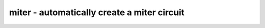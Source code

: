 ============================================
miter - automatically create a miter circuit
============================================

.. raw:: latex

    \begin{comment}

.. cmd:def:: miter
    :title: automatically create a miter circuit



    .. code:: yoscrypt

        miter -equiv [options] gold_name gate_name miter_name

    ::

        Creates a miter circuit for equivalence checking. The gold- and gate- modules
        must have the same interfaces. The miter circuit will have all inputs of the
        two source modules, prefixed with 'in_'. The miter circuit has a 'trigger'
        output that goes high if an output mismatch between the two source modules is
        detected.


    .. code:: yoscrypt

        -ignore_gold_x

    ::

            a undef (x) bit in the gold module output will match any value in
            the gate module output.


    .. code:: yoscrypt

        -make_outputs

    ::

            also route the gold- and gate-outputs to 'gold_*' and 'gate_*' outputs
            on the miter circuit.


    .. code:: yoscrypt

        -make_outcmp

    ::

            also create a cmp_* output for each gold/gate output pair.


    .. code:: yoscrypt

        -make_assert

    ::

            also create an 'assert' cell that checks if trigger is always low.


    .. code:: yoscrypt

        -make_cover

    ::

            also create a 'cover' cell for each gold/gate output pair.


    .. code:: yoscrypt

        -flatten

    ::

            call 'flatten -wb; opt_expr -keepdc -undriven;;' on the miter circuit.



    .. code:: yoscrypt

        -cross

    ::

            allow output ports on the gold module to match input ports on the
            gate module. This is useful when the gold module contains additional
            logic to drive some of the gate module inputs.


    .. code:: yoscrypt

        miter -assert [options] module [miter_name]

    ::

        Creates a miter circuit for property checking. All input ports are kept,
        output ports are discarded. An additional output 'trigger' is created that
        goes high when an assert is violated. Without a miter_name, the existing
        module is modified.


    .. code:: yoscrypt

        -make_outputs

    ::

            keep module output ports.


    .. code:: yoscrypt

        -flatten

    ::

            call 'flatten -wb; opt_expr -keepdc -undriven;;' on the miter circuit.

.. raw:: latex

    \end{comment}

.. only:: latex

    ::

        
            miter -equiv [options] gold_name gate_name miter_name
        
        Creates a miter circuit for equivalence checking. The gold- and gate- modules
        must have the same interfaces. The miter circuit will have all inputs of the
        two source modules, prefixed with 'in_'. The miter circuit has a 'trigger'
        output that goes high if an output mismatch between the two source modules is
        detected.
        
            -ignore_gold_x
                a undef (x) bit in the gold module output will match any value in
                the gate module output.
        
            -make_outputs
                also route the gold- and gate-outputs to 'gold_*' and 'gate_*' outputs
                on the miter circuit.
        
            -make_outcmp
                also create a cmp_* output for each gold/gate output pair.
        
            -make_assert
                also create an 'assert' cell that checks if trigger is always low.
        
            -make_cover
                also create a 'cover' cell for each gold/gate output pair.
        
            -flatten
                call 'flatten -wb; opt_expr -keepdc -undriven;;' on the miter circuit.
        
        
            -cross
                allow output ports on the gold module to match input ports on the
                gate module. This is useful when the gold module contains additional
                logic to drive some of the gate module inputs.
        
        
            miter -assert [options] module [miter_name]
        
        Creates a miter circuit for property checking. All input ports are kept,
        output ports are discarded. An additional output 'trigger' is created that
        goes high when an assert is violated. Without a miter_name, the existing
        module is modified.
        
            -make_outputs
                keep module output ports.
        
            -flatten
                call 'flatten -wb; opt_expr -keepdc -undriven;;' on the miter circuit.
        

